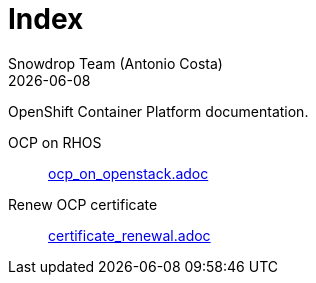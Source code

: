 = Index
Snowdrop Team (Antonio Costa)
:icons: font
:revdate: {docdate}
:toc: left
:description: OpenShift documentation
ifdef::env-github[]
:tip-caption: :bulb:
:note-caption: :information_source:
:important-caption: :heavy_exclamation_mark:
:caution-caption: :fire:
:warning-caption: :warning:
endif::[]

OpenShift Container Platform documentation.

OCP on RHOS:: link:ocp_on_openstack.adoc[]

Renew OCP certificate:: link:certificate_renewal.adoc[]
